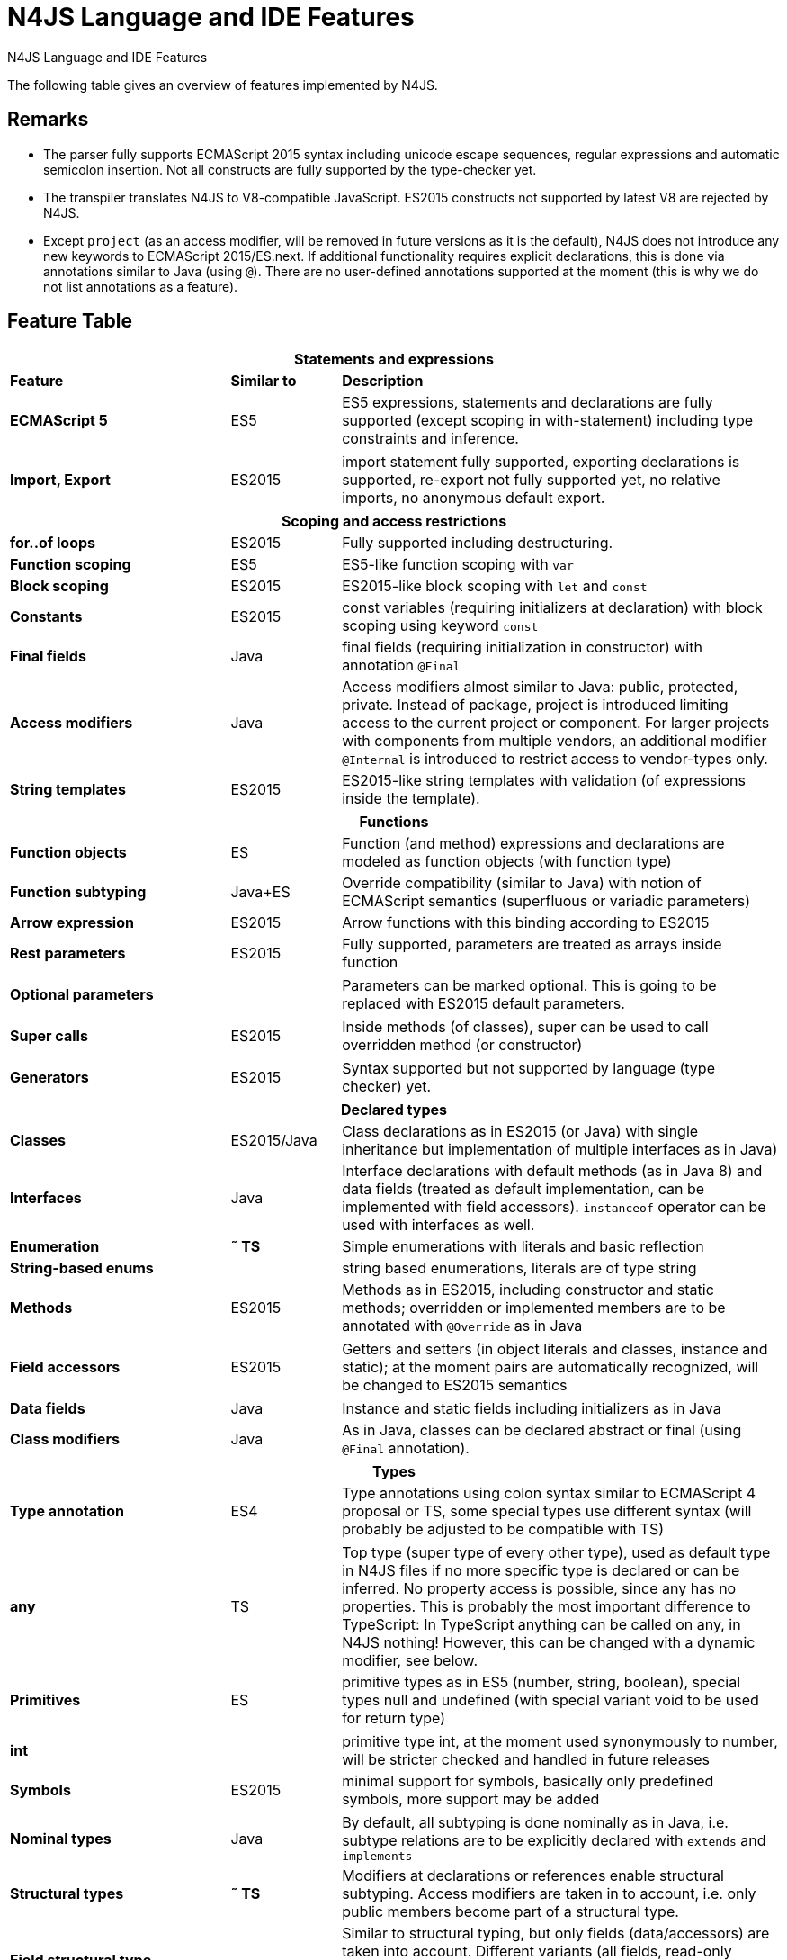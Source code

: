 
.N4JS Language and IDE Features
= N4JS Language and IDE Features

The following table gives an overview of features implemented by N4JS.

== Remarks

[#remarks]
* The parser fully supports ECMAScript 2015 syntax including unicode escape sequences, regular expressions and automatic semicolon insertion. Not all constructs are fully supported by the type-checker yet.
* The transpiler translates N4JS to V8-compatible JavaScript. ES2015 constructs not supported by latest V8 are rejected by N4JS.
* Except ``project`` (as an access modifier, will be removed in future versions as it is the default), N4JS does not introduce any new keywords to ECMAScript 2015/ES.next.
If additional functionality requires explicit declarations, this is done via annotations similar to Java (using ``@``).
There are no user-defined annotations supported at the moment (this is why we do not list annotations as a feature).

== Feature Table


[role=done,cols="^2,^1,<4"]
|===
3+h| [[statements]] Statements and expressions

s| Feature s| Similar to s| Description
s| ECMAScript 5 | ES5 | ES5 expressions, statements and declarations are fully supported (except scoping in with-statement) including type constraints and inference.
|===

[role=most,cols="^2,^1,<4"]
|===
s| Import, Export | ES2015 | import statement fully supported, exporting declarations is supported, re-export not fully supported yet, no relative imports, no anonymous default export.
|===

[role=done,cols="^2,^1,<4"]
|===
3+h| [[scoping]] Scoping and access restrictions

s| for..of loops | ES2015 | Fully supported including destructuring.
s| Function scoping | ES5 | ES5-like function scoping with ``var``
s| Block scoping | ES2015 | ES2015-like block scoping with ``let`` and ``const``
s| Constants | ES2015 | const variables (requiring initializers at declaration) with block scoping using keyword ``const``
s| Final fields | Java  | final fields (requiring initialization in constructor) with annotation ``@Final``
s| Access modifiers | Java  | Access modifiers almost similar to Java: public, protected, private. Instead of
package, project is introduced limiting access to the current project or
component. For larger projects with components from multiple vendors, an additional modifier ``@Internal`` is
introduced to restrict access to vendor-types only.
s|String templates | ES2015 | ES2015-like string templates with validation (of expressions inside the template).
|===


[role=done,cols="^2,^1,<4"]
|===
3+h| [[functions]] Functions

s| Function objects | ES | Function (and method) expressions and declarations are modeled as function objects (with function type)
s| Function subtyping | Java+ES | Override compatibility (similar to Java) with notion of ECMAScript semantics (superfluous or variadic parameters)
s| Arrow expression | ES2015 | Arrow functions with this binding according to ES2015
s| Rest parameters | ES2015 | Fully supported, parameters are treated as arrays inside function
|===

[role=tbc,cols="^2,^1,<4"]
|===
s| Optional parameters |  | Parameters can be marked optional. This is going to be replaced with ES2015 default parameters.
|===

[role=done,cols="^2,^1,<4"]
|===
s| Super calls | ES2015 | Inside methods (of classes), super can be used to call overridden method (or constructor)
|===

[role=tbd,cols="^2,^1,<4"]
|===
s| Generators | ES2015 | Syntax supported but not supported by language (type checker) yet.
|===

[role=done,cols="^2,^1,<4"]
|===
3+h| [[declared-types]]  Declared types

s| Classes | ES2015/Java  | Class declarations as in ES2015 (or Java) with single inheritance but implementation of multiple interfaces as in Java)
s| Interfaces | Java  | Interface declarations with default methods (as in Java 8) and data fields (treated as default implementation, can be implemented with field accessors). ``instanceof`` operator can be used with interfaces as well.
s| Enumeration | *&tilde; TS* | Simple enumerations with literals and basic reflection
s| String-based enums |  | string based enumerations, literals are of type string
s| Methods | ES2015 | Methods as in ES2015, including constructor and static methods; overridden or implemented members are to be annotated with ``@Override`` as in Java
|===

[role=tbc,cols="^2,^1,<4"]
|===
s| Field accessors | ES2015 | Getters and setters (in object literals and classes, instance and static); at the moment pairs are automatically recognized, will be changed to ES2015 semantics
|===


[role=done,cols="^2,^1,<4"]
|===
s| Data fields | Java  | Instance and static fields including initializers as in Java
s| Class modifiers | Java  | As in Java, classes can be declared abstract or final (using ``@Final`` annotation).
|===

[role=tbc,cols="^2,^1,<4"]
|===
3+h| [[types]]  Types

s| Type annotation | ES4 | Type annotations using colon syntax similar to ECMAScript 4 proposal or TS, some special types use different syntax (will probably be adjusted to be compatible with TS)
|===

[role=done,cols="^2,^1,<4"]
|===
s| any | TS | Top type (super type of every other type), used as default type in N4JS files if no more specific type is declared or can be inferred. No property access is possible, since any has no properties. This is probably the most important difference to TypeScript: In TypeScript anything can be called on any, in N4JS nothing! However, this can be changed with a dynamic modifier, see below.
s| Primitives | ES | primitive types as in ES5 (number, string, boolean), special types null and undefined (with special variant void to be used for return type)
|===

[role=tbc,cols="^2,^1,<4"]
|===
s| int |  | primitive type int, at the moment used synonymously to number, will be stricter checked and handled in future releases
s| Symbols | ES2015 | minimal support for symbols, basically only predefined symbols, more support may be added
|===

[role=done,cols="^2,^1,<4"]
|===
s| Nominal types | Java  | By default, all subtyping is done nominally as in Java, i.e. subtype relations are to be explicitly declared with ``extends`` and ``implements``
s| Structural types | *&tilde; TS* | Modifiers at declarations or references enable structural subtyping. Access modifiers are taken in to account, i.e. only public members become part of a structural type.
s| Field structural type |  | Similar to structural typing, but only fields (data/accessors) are taken into account. Different variants (all fields, read-only fields/getter, write-only fields/setter, initializer variant for special constructor initializer) supported.
s| Static types | Java  | By default, only declared properties of a type can be accessed. This is true independent from the syntax (property access with dot-syntax ``(a.x)`` or index access ``(a["x"])``. To model the map-behavior of Object, arbitrary index access on variables of type Object is allowed.
s| Dynamic types |  | Type modifier ``+`` enables arbitrary property access. Actually ``any+`` is similar to TypeScript's any semantics. This is known to be unsafe, so it is not the default behavior (in particular not for any) but only to be used as an "escape hatch".
s| Arrays | ES | Arrays are modeled as a generic type (extending Object)
s| Object literals | ES | Object literals are modeled as structural types (\~Object with { properties })
s| Type cast | *&tilde; TS* | Expressions can be explicitly casted to a type via ``as``
|===

[role=done,cols="^2,^1,<4"]
|===
3+h| [[Generics]] Generics

s| Generic types | Java  | Generic class and interface declarations, parameterized type references (raw type usage not allowed)
s| Generic functions and methods | Java  | Generic functions (and methods)
s| Type variables, wildcards | Java  | Type variables (in declarations) and wildcards (in references) with upper and lower bounds</tr>
s| Type variable inference | Java  | Type variables are inferred if not explicitly bound by type arguments in the reference, this is particularly important for generic function/method calls. The type inference algorithm matches the Java 8 specification.
|===


[role=done,cols="^2,^1,<4"]
|===
3+h| [[special-types]]  Type Constructors and Special Types

s| Union type | *&tilde; TS* | An union type defines that a variable (of that type) is subtype of (at least) one type defined in the union. Without further type checks, only members available in all types of the union are available. In case of methods, formal parameter types are merged by means of intersection types (and return types by means of union types)
|===

[role=most,cols="^2,^1,<4"]
|===
s| Intersection type | TS | An intersection type defines that a variable (of that type) is subtype of all types defined in the intersection. Thus, members defined in any type of the union are available. Property access to intersection types is not fully supported yet.
|===

[role=done,cols="^2,^1,<4"]
|===
s| Constructor type | *&tilde; TS* | Type of a (non-abstract) class declaration or expression itself. Special subtyping rules are implemented, i.e. constructor signature is taking into account.
s| type type |  | Type of a class or interface declaration, without any constructor. That is, variables of this type cannot be used in new-expressions. However, this type is useful in combination with static polymorphism.</tr>
s| this type | *&tilde; TS* | Type of the this-literal, can be used in combination with structural typing. Via annotation ``@This`` this type can be explicitly defined for functions.
s| Dynamic polyfills |  | In order to model the commonly used pattern of polyfills and to add new properties to built-in types (as in ES2015), dynamic polyfills can be defined (in definition modules only). They look like partial classes. The modules defining these polyfills may define (plain JS) modules which are to be executed at initialization time in order to apply the polyfills at runtime.
s| Static polyfills |  | In larger projects, often classes are automatically generated. In order to enrich these classes without changing the generator, static polyfills can be defined. The transpiler merges these static polyfills into the original modules.
|===

[role=done,cols="^2,^1,<4"]
|===
3+h| [[async]]  Asynchronous Programming

s| Promise | ES2015 | Object type Promise as defined in ECMAScript 2015 defined as ES2015 API type
s| Async/await | ES.next | async and await keywords for implicit promises, syntax and semantics closely follow https://tc39.github.io/ecmascript-asyncawait/[ES proposal]; transpiled to generator functions; validation checks correct usage of async await, async functions will implicitly return Promises. async can be used with function or method declarations, function and arrow expressions
s| Promisifiable |  | Via annotations ``@Promisifiable`` ES5-conform functions following code conventions for asynchronous callback parameters (last parameter is a callback function etc.) can be used as if they were defined with ``async`` keyword, i.e. they can be used with ``await`` keyword (or a promise can be retrieved via annotation ``@Promisify``)
|===

[role=done,cols="^2,^1,<4"]
|===
3+h| [[modules]]  Components and Modules

s| Components |  | N4JS and the N4JS IDE use the notion of components (or projects). An N4JS component is described with a manifest, in which the component and its dependencies are defined. N4JS introduces different component types: Runtime libraries and runtime environments define capabilities of specific JavaScript engines and execution environments (such as node.js vs. browser); test components have extended access to the tested components
s| Modules | ES2015 | N4JS defines modules similar to ES2015, these modules are transpiled to V8-compatible JavaScript
s| Type definition modules | TS | In order to provide type annotations for existing projects, definition files (n4jsd) are used.
s| Module Loader | ES5/ES2015 | Unified output with support for https://github.com/systemjs/systemjs[System.js] and Common.js (https://nodejs.org/docs/latest/api/modules.html[Node.js implementation]) module loaders. Since System.js enables better handling of dependency cycles, this is the default loader used by the IDE
s| Dependency Injection | Java  | Dependency injection is supported using annotations similar to https://jcp.org/en/jsr/detail?id=330[JSR-330] (probably better known from https://github.com/google/guice[Guice]) and more to reduce client side glue code. Fields (and parameters) can be injected via ``@Inject``, injectors can be easily set up via ``@GenerateInjector`` and configured with binders (and ``@Bind annotation``). The built-in framework supports nesting of injectors, different injection points (field, constructor, method), providers and different scopes (default, singleton, injection-chain-singleton).
|===

[role=done,cols="^2,^1,<4"]
|===
3+h| [[api]] API

s| ES5 object types | ES | All ECMAScript 5 object types are available in N4JS, type annotations are built-in
|===

[role=most,cols="^2,^1,<4"]
|===
s| ES2015 object types | ES2015 | ECMAScript 2015 object types are defined by means of runtime libraries and a runtime environment. N4JS does not provide any implementation of these object types. Also, not all details are defined yet. This will be updated in future releases, depending also on V8 capabilities. However, the most important object types such as collections are defined already.
s| Reflection |  | Besides ECMAScript reflection mechanisms, N4JS provides additional reflection at runtime via a built-in class N4Class. This class provides basic information at the moment, this will be improved in future releases
|===


[role=done,cols="^2,^1,<4"]
|===
3+h| [[testing]] Testing

s| JUnit-like annotations | Java  | Tests can be annotated similar to http://junit.org/[JUnit], i.e. tests methods with ``@Test``, setup code with`` @Before``/``@BeforeAll`` etc.
s| Built-in Test Framework |  | An xUnit-like test framework "mangelhaft" using test annotations is provided with the IDE
s| Extended Access |  | Test classes (in special test components) have extended access to tested projects, e.g., can access non-public members
s| Test Execution |  | Tests can be started from the IDE using node.js. It is possible to run single test modules, single methods, or whole packages/projets.
|===

[role=done,cols="^2,^1,<4"]
|===
3+h| [[node-js]] node.js Support

s| Dynamic Import |  | In order to use projects without type annotations, the dynamic module import can be used to make the module dynamic (so that arbitrary properties can be accessed)
|===

[role=done,cols="^2,^1,<4"]
|===
s| Automatic download of Type Definitions |  | If available, type definitions are automatically downloaded when an NPM module is installed via the IDE.
New type definitions will be added in the future.
s| Execution |  | Modules can be run from the IDE using node.js, either using module loader System.js (default) or Common.js
s| npm Export |  | Components an be exported to the file system, package.json is automatically created and content is organized according to NPM convention -- ready to be published with NPM (which is not done automatically in order to avoid rash publications)
|===


[role=done,cols="^2,^1,<4"]
|===
3+h| [[n4js-ide]] N4JS IDE Features

s| Syntax highlighting |  | Syntax highlighting with special highlighting of type annotations, can be used for editing n4js, n4jsd or plain js files
s| Immediate validation |  | Code is validated as you type
s| Incremental builder |  | Code is transpiled as you save, only effected modules will be re-compiled
|===

[role=most,cols="^2,^1,<4"]
|===
s| Content assist |  | Basic content assist (propose properties of the receiver, keywords) is working; will be improved in future releases
s| Quickfixes |  | Quick fixes to solve common issues, e.g. adding missing annotations or modifiers; more quickfixes will be added in future releases
s| Wizards |  | Wizards for creating new projects, classes or interfaces.
More wizards will be added in future releases
|===

[role=done,cols="^2,^1,<4"]
|===
s| Organize imports |  | Automatically add missing imports and remove unused imports. A
lso content assist and quickfixes will add imports - you never have to type import statements.
s| Project and outline view |  | Project view showing all components in workspace, (quick) outline view to easily navigate to declared elements.
s| Jump to declaration |  | Navigate from reference to bound declaration
s| Find all references |  | Find all references bound to a declaration
|===

[role=tbc,cols="^2,^1,<4"]
|===
s| Error reporting |  | We embrace bug reports! In order to enable easier writing of bug reports, language tests can be written inside the IDE.
This feature will be improved in the future.
|===

[role=done,cols="^2,^1,<4"]
|===
s| Eclipse-powered |  | Since the IDE is based on Eclipse, additional features such as git support are integrated or can easily be installed
|===

[role=most,cols="^2,^1,<4"]
|===
3+h| [[headless-compiler]]  N4JS Headless Compiler

s| n4jsc |  | The headless compiler is workspace aware, i.e. it can compile all projects with a single command.
This makes it very easy to set up CI jobs. At the moment, the headless compiler is made available as a jar-file.
Additional support simplifying installation and usage will be added in future releases
|===


== Legend

[role=done]
|===
5+^h|FeatureTable

s|green 4+| available, although there might be bugs in the alpha-release.
|===

[role=most]
|===
s|yellow 4+| mostly available, some aspects or parts of the feature are not implemented yet or will be improved in the future.
|===

[role=tbc]
|===
s|orange 4+| feature available but syntax or semantics will be changed in future releases
|===

[role=tbd]
|===
s|red 4+| planned for future releases but not implemented yet.
|===


== References

|===
5+^h|References

s|ES 4+| http://www.ecma-international.org/ecma-262/5.1/[ECMAScript Language Specification] / ISO/IEC. Geneva, Switzerland, Juni 2011 (ECMA-262, 5.1 Edition)
s|ES2015 4+| http://www.ecma-international.org/ecma-262/6.0/[ECMAScript 2015 Language Specification] / ISO/IEC (ECMA-262, 6th Edition). – International Standard.
s|ES4 4+| Proposed ECMAScript 4th Edition – Language Overview / ECMA. – Proposal, http://www.ecmascript.org/es4/spec/overview.pdf[PDF].
s|ES.next 4+| ECMAScript proposals (ECMAScript 2017 or later or never)
s|TS 4+| Hejlsberg, Anders ; Lucco, Steve: https://github.com/Microsoft/TypeScript/blob/master/doc/spec.md[TypeScript Language Specification]. 1.8. Microsoft, Januar 2016.
**&tilde; TS** means almost similar functionality, **!TS** refers to similar concepts but with major differences.
s|Java  4+| Gosling, James et al: https://docs.oracle.com/javase/specs/jls/se8/html/index.html[The Java Language Specification]. Java SE 8 Edition. JSR-337 Java SE 8 Release Contents.
|===
